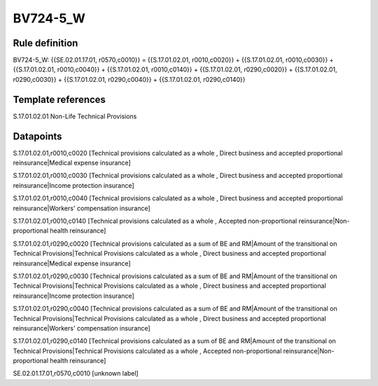 =========
BV724-5_W
=========

Rule definition
---------------

BV724-5_W: {{SE.02.01.17.01, r0570,c0010}} = {{S.17.01.02.01, r0010,c0020}} + {{S.17.01.02.01, r0010,c0030}} + {{S.17.01.02.01, r0010,c0040}} + {{S.17.01.02.01, r0010,c0140}} + {{S.17.01.02.01, r0290,c0020}} + {{S.17.01.02.01, r0290,c0030}} + {{S.17.01.02.01, r0290,c0040}} + {{S.17.01.02.01, r0290,c0140}}


Template references
-------------------

S.17.01.02.01 Non-Life Technical Provisions


Datapoints
----------

S.17.01.02.01,r0010,c0020 [Technical provisions calculated as a whole , Direct business and accepted proportional reinsurance|Medical expense insurance]

S.17.01.02.01,r0010,c0030 [Technical provisions calculated as a whole , Direct business and accepted proportional reinsurance|Income protection insurance]

S.17.01.02.01,r0010,c0040 [Technical provisions calculated as a whole , Direct business and accepted proportional reinsurance|Workers' compensation insurance]

S.17.01.02.01,r0010,c0140 [Technical provisions calculated as a whole , Accepted non-proportional reinsurance|Non-proportional health reinsurance]

S.17.01.02.01,r0290,c0020 [Technical provisions calculated as a sum of BE and RM|Amount of the transitional on Technical Provisions|Technical Provisions calculated as a whole , Direct business and accepted proportional reinsurance|Medical expense insurance]

S.17.01.02.01,r0290,c0030 [Technical provisions calculated as a sum of BE and RM|Amount of the transitional on Technical Provisions|Technical Provisions calculated as a whole , Direct business and accepted proportional reinsurance|Income protection insurance]

S.17.01.02.01,r0290,c0040 [Technical provisions calculated as a sum of BE and RM|Amount of the transitional on Technical Provisions|Technical Provisions calculated as a whole , Direct business and accepted proportional reinsurance|Workers' compensation insurance]

S.17.01.02.01,r0290,c0140 [Technical provisions calculated as a sum of BE and RM|Amount of the transitional on Technical Provisions|Technical Provisions calculated as a whole , Accepted non-proportional reinsurance|Non-proportional health reinsurance]

SE.02.01.17.01,r0570,c0010 [unknown label]


